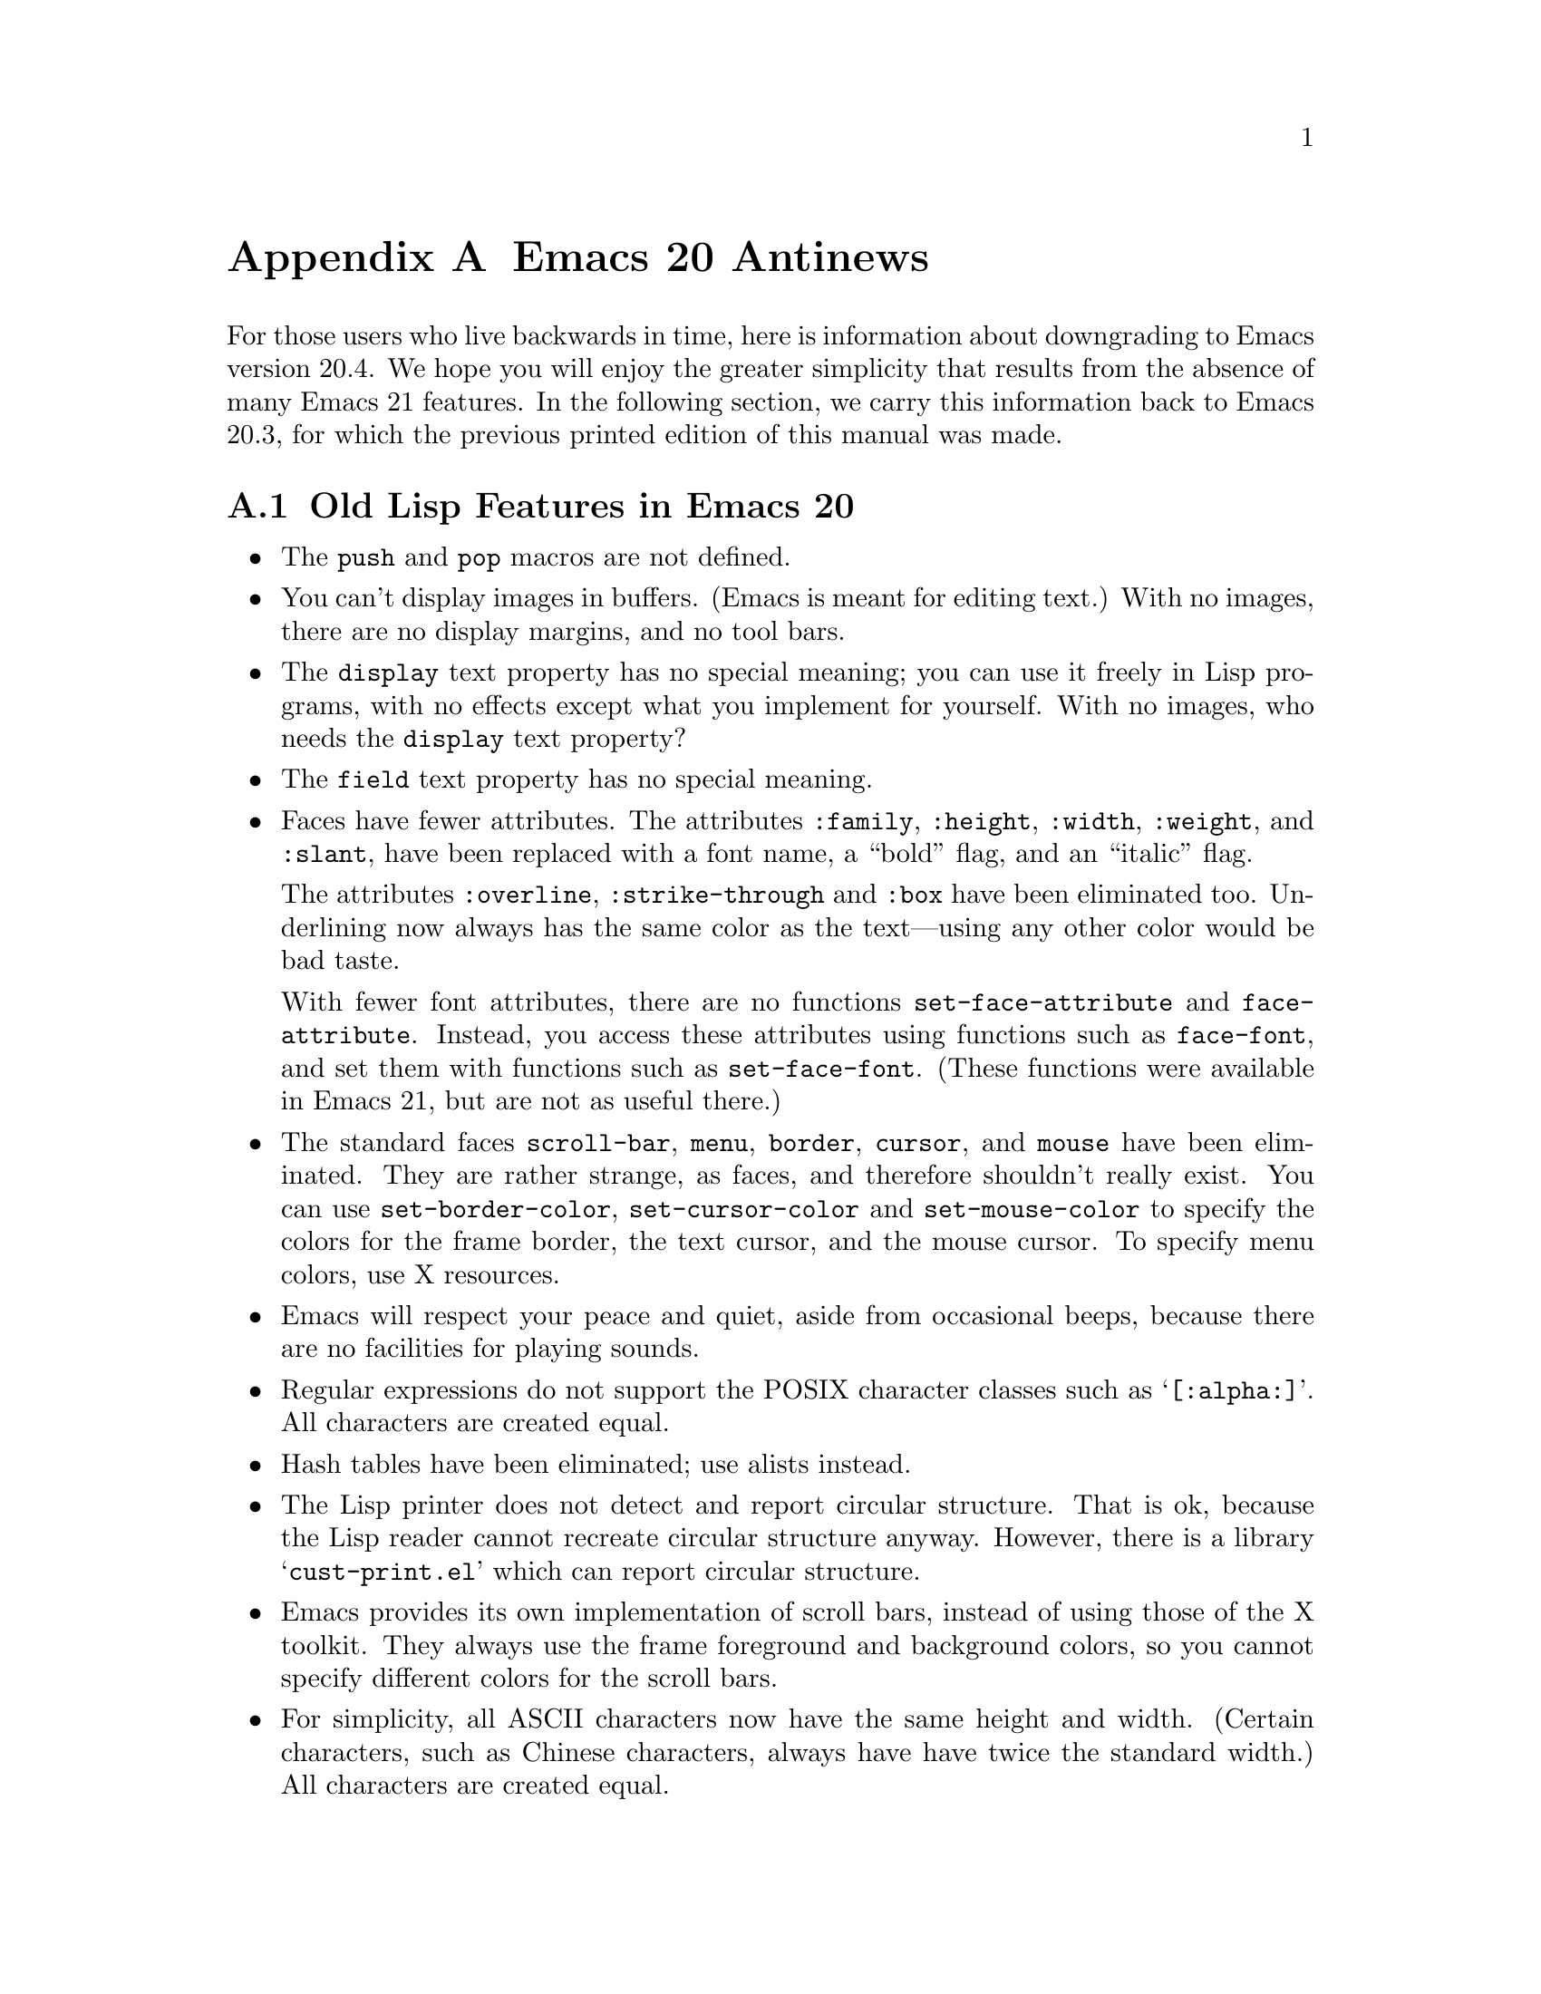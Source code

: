 @c -*-texinfo-*-
@c This is part of the GNU Emacs Lisp Reference Manual.
@c Copyright (C) 1999 Free Software Foundation, Inc. 
@c See the file elisp.texi for copying conditions.
@node Antinews, Tips, Calendar, Top
@appendix Emacs 20 Antinews

For those users who live backwards in time, here is information about
downgrading to Emacs version 20.4.  We hope you will enjoy the greater
simplicity that results from the absence of many Emacs 21 features.  In
the following section, we carry this information back to Emacs
20.3, for which the previous printed edition of this manual was made.

@section Old Lisp Features in Emacs 20

@itemize @bullet
@item
The @code{push} and @code{pop} macros are not defined.

@item
You can't display images in buffers.  (Emacs is meant for editing text.)
With no images, there are no display margins, and no tool bars.

@item
The @code{display} text property has no special meaning; you can use it
freely in Lisp programs, with no effects except what you implement for
yourself.  With no images, who needs the @code{display} text property?

@item
The @code{field} text property has no special meaning.

@item
Faces have fewer attributes.  The attributes @code{:family},
@code{:height}, @code{:width}, @code{:weight}, and @code{:slant},
have been replaced with a font name, a ``bold'' flag, and an
``italic'' flag.

The attributes @code{:overline}, @code{:strike-through} and @code{:box}
have been eliminated too.  Underlining now always has the same color as
the text---using any other color would be bad taste.

With fewer font attributes, there are no functions
@code{set-face-attribute} and @code{face-attribute}.  Instead, you
access these attributes using functions such as @code{face-font}, and
set them with functions such as @code{set-face-font}.  (These functions
were available in Emacs 21, but are not as useful there.)

@item
The standard faces @code{scroll-bar}, @code{menu}, @code{border},
@code{cursor}, and @code{mouse} have been eliminated.  They are rather
strange, as faces, and therefore shouldn't really exist.  You can use
@code{set-border-color}, @code{set-cursor-color} and
@code{set-mouse-color} to specify the colors for the frame border, the
text cursor, and the mouse cursor.  To specify menu colors, use X
resources.

@item
Emacs will respect your peace and quiet, aside from occasional beeps,
because there are no facilities for playing sounds.

@item
Regular expressions do not support the POSIX character classes
such as @samp{[:alpha:]}.  All characters are created equal.

@item
Hash tables have been eliminated; use alists instead.

@item
The Lisp printer does not detect and report circular structure.  That is
ok, because the Lisp reader cannot recreate circular structure anyway.
However, there is a library @samp{cust-print.el} which can report
circular structure.

@item
Emacs provides its own implementation of scroll bars, instead
of using those of the X toolkit.  They always use the frame foreground
and background colors, so you cannot specify different colors for
the scroll bars.

@item
For simplicity, all ASCII characters now have the same height and width.
(Certain characters, such as Chinese characters, always have have twice
the standard width.)  All characters are created equal.

@item
The function @code{bitmap-spec-p} has been renamed to
@code{pixmap-spec-p} to encourage users to practice Emacs' help system
while trying to find it.

@item
Tooltips operate using ordinary Emacs frames.

@item
Areas of the mode line are not mouse-sensitive; however, some mouse
commands are available for the mode line as a whole.

@item
Windows cannot have header lines.  Conversely, there is no way to turn
off the mode line of a window unless it is a minibuffer.

@item
Plain dashes are the only separators you can use in a menu.

@item
Vertical fractional scrolling does not exist.

@item
The functions @code{format} and @code{message} ignore and discard text
properties.

@item
Colors are supported only on window systems, not on text-only terminals.
So the support functions for colors on text-only terminals are
not needed, and have been eliminated.

@item
The functions @code{color-values}, @code{color-defined-p} and
@code{defined-colors} have been renamed to @code{x-color-values},
@code{x-color-defined-p} and @code{x-defined-colors}.

@item
Windows cannot be made fixed-width or fixed-height;
Emacs will adjust the size of all windows when it needs to.

@item
The string used as the value of the @code{before-string} or
@code{after-string} property must contain only characters that display
as a single column---control characters, including tabs and newlines,
will give strange results.

@item
The minibuffer prompt does not actually appear in content of the
minibuffer; it is displayed specially in the minibuffer window.

@item
The ``exclusive open'' feature of @code{write-region}
has been eliminated; any non-@code{nil} value for the seventh
argument now means to ask the user for confirmation.

@item
The function @code{buffer-size} always reports on the
current buffer.

@item
The function @code{assoc-delete-all} has itself been deleted. 
So there!

@item
The variable @code{small-temporary-file-directory} has no special
meaning.  There's only one variable for specifying which directory to
use for temporary files, @code{temporary-file-directory}, but not all
Emacs features use it anyway.  Some use the @code{TMP} environment
variable, and some use the @code{TMPDIR} environment variable.

@item
The variable  @code{inhibit-modification-hooks}
has no special meaning.

@item
The hook @code{fontification-functions} has been eliminated,
but there are other hooks, such as @code{window-scroll-functions},
that you can use to do a similar job.

@item
The variable  @code{redisplay-dont-pause}
has no special meaning.

@item
The hook @code{calendar-move-hook} has been deleted.

@item
The function @code{move-to-column} treats any non-@code{nil}
second argument just like @code{t}.
@end itemize

@section Old Lisp Features in Emacs 20.3

Here are the most important of the features that you will learn
to do without in Emacs 20.3:

Here are changes in the Lisp language itself:

@itemize @bullet
@item
The functions @code{line-beginning-position} and @code{line-end-position}
have been eliminated.

@item
The functions @code{directory-files-and-attributes},
@code{file-attributes-lessp}, and @code{file-expand-wildcards}, have
been eliminated.

@item
The functions @code{decode-coding-region} and @code{encode-coding-region}
leave text properties untouched, in case that is useful.  (It rarely makes
any sense, though.)

@item
The functions @code{position-bytes} and @code{byte-to-position} have
been eliminated.

@item
Temporary buffers made with @code{with-output-to-temp-buffer} are now
modifiable by default, and use Fundamental mode rather than Help mode.

@item
The functions @code{sref} interprets its @var{index} argument as a
number of bytes, not a number of characters.  And the function
@code{char-bytes} actually tries to report on the number of bytes that a
character occupies.

@item
The function @code{process-running-child-p} has been eliminated.

@item
The function @code{interrupt-process} and similar functions no longer do
anything special when the second argument is @code{lambda}.

@item
The function @code{define-prefix-command} accepts only two arguments.

@item
The meaning of the second argument to @code{read-char},
@code{read-event}, and @code{read-char-exclusive} has been reversed:
they use the current input method if the argument is if @code{nil}.

@item
The function @code{with-temp-message} has been eliminated. 

@item
The function @code{clear-this-command-keys} has been eliminated. 

@item
The functions @code{gap-position} and @code{gap-size} have been eliminated. 

@item
In @code{modify-face}, an argument of @code{(nil)} has no special
meaning.

@item
The base64 conversion functions have been eliminated.

@item
Wildcard support has been eliminated from @code{find-file}
and allied functions.

@item
@code{file-attributes} returns the file size and the file inode number
only as a simple integer.
@end itemize
